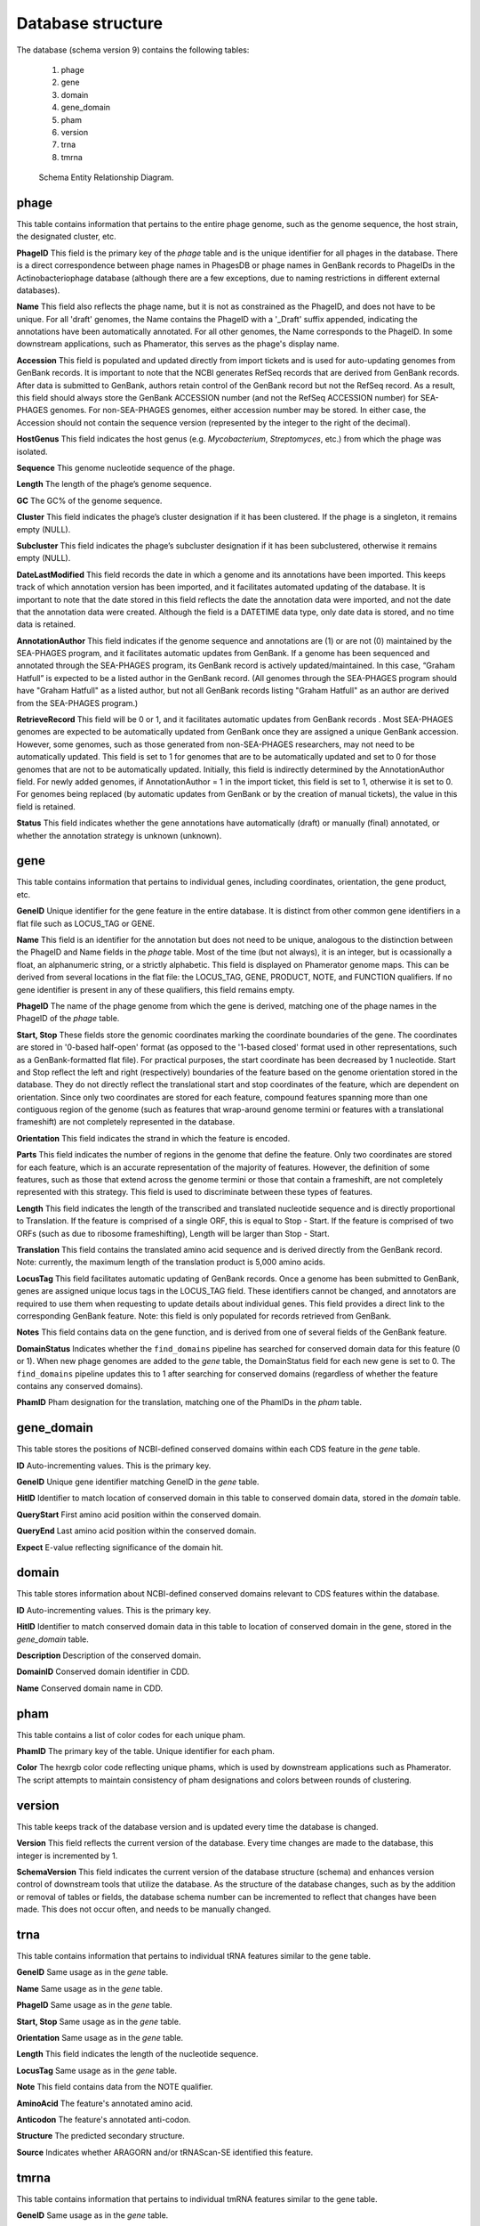 .. _dbstructure:

Database structure
==================

The database (schema version 9) contains the following tables:

    1.  phage
    2.  gene
    3.  domain
    4.  gene_domain
    5.  pham
    6.  version
    7.  trna
    8.  tmrna

.. _figschema:

.. figure:: /images/database_structure/schema_9_map.jpg

    Schema Entity Relationship Diagram.



.. :widths: 10, 10


phage
-----
This table contains information that pertains to the entire phage genome, such as the genome sequence, the host strain, the designated cluster, etc.

.. csv-table::
    :file: images/database_structure/phage_table.csv



**PhageID** This field is the primary key of the *phage* table and is the unique identifier for all phages in the database.  There is a direct correspondence between phage names in PhagesDB or phage names in GenBank records to PhageIDs in the Actinobacteriophage database (although there are a few exceptions, due to naming restrictions in different external databases).

**Name** This field also reflects the phage name, but it is not as constrained as the PhageID, and does not have to be unique. For all 'draft' genomes, the Name contains the PhageID with a '_Draft' suffix appended, indicating the annotations have been automatically annotated. For all other genomes, the Name corresponds to the PhageID. In some downstream applications, such as Phamerator, this serves as the phage's display name.

**Accession** This field is populated and updated directly from import tickets and is used for auto-updating genomes from GenBank records. It is important to note that the NCBI generates RefSeq records that are derived from GenBank records. After data is submitted to GenBank, authors retain control of the GenBank record but not the RefSeq record. As a result, this field should always store the GenBank ACCESSION number (and not the RefSeq ACCESSION number) for SEA-PHAGES genomes. For non-SEA-PHAGES genomes, either accession number may be stored. In either case, the Accession should not contain the sequence version (represented by the integer to the right of the decimal).

**HostGenus** This field indicates the host genus (e.g. *Mycobacterium*, *Streptomyces*, etc.) from which the phage was isolated.

**Sequence** This genome nucleotide sequence of the phage.

**Length** The length of the phage’s genome sequence.

**GC** The GC% of the genome sequence.

**Cluster** This field indicates the phage’s cluster designation if it has been clustered. If the phage is a singleton, it remains empty (NULL).

**Subcluster** This field indicates the phage’s subcluster designation if it has been subclustered, otherwise it remains empty (NULL).

**DateLastModified** This field records the date in which a genome and its annotations have been imported. This keeps track of which annotation version has been imported, and it facilitates automated updating of the database. It is important to note that the date stored in this field reflects the date the annotation data were imported, and not the date that the annotation data were created. Although the field is a DATETIME data type, only date data is stored, and no time data is retained.

**AnnotationAuthor** This field indicates if the genome sequence and annotations are (1) or are not (0) maintained by the SEA-PHAGES program, and it facilitates automatic updates from GenBank. If a genome has been sequenced and annotated through the SEA-PHAGES program, its GenBank record is actively updated/maintained.  In this case, “Graham Hatfull” is expected to be a listed author in the GenBank record. (All genomes through the SEA-PHAGES program should have "Graham Hatfull" as a listed author, but not all GenBank records listing "Graham Hatfull" as an author are derived from the SEA-PHAGES program.)

**RetrieveRecord** This field will be 0 or 1, and it facilitates automatic updates from GenBank records . Most SEA-PHAGES genomes are expected to be automatically updated from GenBank once they are assigned a unique GenBank accession. However, some genomes, such as those generated from non-SEA-PHAGES researchers, may not need to be automatically updated. This field is set to 1 for genomes that are to be automatically updated and set to 0 for those genomes that are not to be automatically updated. Initially, this field is indirectly determined by the AnnotationAuthor field. For newly added genomes, if AnnotationAuthor = 1 in the import ticket, this field is set to 1, otherwise it is set to 0. For genomes being replaced (by automatic updates from GenBank or by the creation of manual tickets), the value in this field is retained.

**Status** This field indicates whether the gene annotations have automatically (draft) or manually (final) annotated, or whether the annotation strategy is unknown (unknown).


gene
----
This table contains information that pertains to individual genes, including coordinates, orientation, the gene product, etc.


.. csv-table::
    :file: images/database_structure/gene_table.csv


**GeneID** Unique identifier for the gene feature in the entire database. It is distinct from other common gene identifiers in a flat file such as LOCUS_TAG or GENE.

**Name** This field is an identifier for the annotation but does not need to be unique, analogous to the distinction between the PhageID and Name fields in the *phage* table. Most of the time (but not always), it is an integer, but is ocassionally a float, an alphanumeric string, or a strictly alphabetic.  This field is displayed on Phamerator genome maps. This can be derived from several locations in the flat file: the LOCUS_TAG, GENE, PRODUCT, NOTE, and FUNCTION qualifiers. If no gene identifier is present in any of these qualifiers, this field remains empty.

**PhageID** The name of the phage genome from which the gene is derived, matching one of the phage names in the PhageID of the *phage* table.

**Start, Stop** These fields store the genomic coordinates marking the coordinate boundaries of the gene. The coordinates are stored in '0-based half-open' format (as opposed to the '1-based closed' format used in other representations, such as a GenBank-formatted flat file). For practical purposes, the start coordinate has been decreased by 1 nucleotide. Start and Stop reflect the left and right (respectively) boundaries of the feature based on the genome orientation stored in the database. They do not directly reflect the translational start and stop coordinates of the feature, which are dependent on orientation. Since only two coordinates are stored for each feature, compound features spanning more than one contiguous region of the genome (such as features that wrap-around genome termini or features with a translational frameshift) are not completely represented in the database.

**Orientation** This field indicates the strand in which the feature is encoded.

**Parts** This field indicates the number of regions in the genome that define the feature. Only two coordinates are stored for each feature, which is an accurate representation of the majority of features. However, the definition of some features, such as those that extend across the genome termini or those that contain a frameshift, are not completely represented with this strategy. This field is used to discriminate between these types of features.

**Length** This field indicates the length of the transcribed and translated nucleotide sequence and is directly proportional to Translation. If the feature is comprised of a single ORF, this is equal to Stop - Start. If the feature is comprised of two ORFs (such as due to ribosome frameshifting), Length will be larger than Stop - Start.

**Translation** This field contains the translated amino acid sequence and is derived directly from the GenBank record. Note: currently, the maximum length of the translation product is 5,000 amino acids.

**LocusTag** This field facilitates automatic updating of GenBank records. Once a genome has been submitted to GenBank, genes are assigned unique locus tags in the LOCUS_TAG field. These identifiers cannot be changed, and annotators are required to use them when requesting to update details about individual genes. This field provides a direct link to the corresponding GenBank feature. Note: this field is only populated for records retrieved from GenBank.

**Notes** This field contains data on the gene function, and is derived from one of several fields of the GenBank feature.

**DomainStatus** Indicates whether the ``find_domains`` pipeline has searched for conserved domain data for this feature (0 or 1). When new phage genomes are added to the *gene* table, the DomainStatus field for each new gene is set to 0. The ``find_domains`` pipeline updates this to 1 after searching for conserved domains (regardless of whether the feature contains any conserved domains).

**PhamID** Pham designation for the translation, matching one of the PhamIDs in the *pham* table.



gene_domain
-----------
This table stores the positions of NCBI-defined conserved domains within each CDS feature in the *gene* table.


.. csv-table::
    :file: images/database_structure/gene_domain_table.csv


**ID** Auto-incrementing values. This is the primary key.

**GeneID** Unique gene identifier matching GeneID in the *gene* table.

**HitID** Identifier to match location of conserved domain in this table to conserved domain data, stored in the *domain* table.

**QueryStart** First amino acid position within the conserved domain.

**QueryEnd** Last amino acid position within the conserved domain.

**Expect** E-value reflecting significance of the domain hit.





domain
------
This table stores information about NCBI-defined conserved domains relevant to CDS features within the database.

.. csv-table::
    :file: images/database_structure/domain_table.csv

**ID** Auto-incrementing values. This is the primary key.

**HitID** Identifier to match conserved domain data in this table to location of conserved domain in the gene, stored in the *gene_domain* table.

**Description** Description of the conserved domain.

**DomainID** Conserved domain identifier in CDD.

**Name** Conserved domain name in CDD.



pham
----
This table contains a list of color codes for each unique pham.

.. csv-table::
    :file: images/database_structure/pham_table.csv

**PhamID** The primary key of the table. Unique identifier for each pham.

**Color** The hexrgb color code reflecting unique phams, which is used by downstream applications such as Phamerator. The script attempts to maintain consistency of pham designations and colors between rounds of clustering.




version
-------
This table keeps track of the database version and is updated every time the database is changed.


.. csv-table::
    :file: images/database_structure/version_table.csv



**Version** This field reflects the current version of the database. Every time changes are made to the database, this integer is incremented by 1.

**SchemaVersion** This field indicates the current version of the database structure (schema) and enhances version control of downstream tools that utilize the database. As the structure of the database changes, such as by the addition or removal of tables or fields, the database schema number can be incremented to reflect that changes have been made. This does not occur often, and needs to be manually changed.



trna
----
This table contains information that pertains to individual tRNA features similar to the gene table.

.. csv-table::
    :file: images/database_structure/trna_table.csv

**GeneID** Same usage as in the *gene* table.

**Name** Same usage as in the *gene* table.

**PhageID** Same usage as in the *gene* table.

**Start, Stop** Same usage as in the *gene* table.

**Orientation** Same usage as in the *gene* table.

**Length** This field indicates the length of the nucleotide sequence.

**LocusTag** Same usage as in the *gene* table.

**Note** This field contains data from the NOTE qualifier.

**AminoAcid** The feature's annotated amino acid.

**Anticodon** The feature's annotated anti-codon.

**Structure** The predicted secondary structure.

**Source** Indicates whether ARAGORN and/or tRNAScan-SE identified this feature.



tmrna
-----
This table contains information that pertains to individual tmRNA features similar to the gene table.

.. csv-table::
    :file: images/database_structure/tmrna_table.csv

**GeneID** Same usage as in the *gene* table.

**Name** Same usage as in the *gene* table.

**PhageID** Same usage as in the *gene* table.

**Start, Stop** Same usage as in the *gene* table.

**Orientation** Same usage as in the *gene* table.

**Length** This field indicates the length of the nucleotide sequence.

**LocusTag** Same usage as in the *gene* table.

**Note** This field contains data from the NOTE qualifier.

**PeptideTag** The feature's annotated peptide tag.
